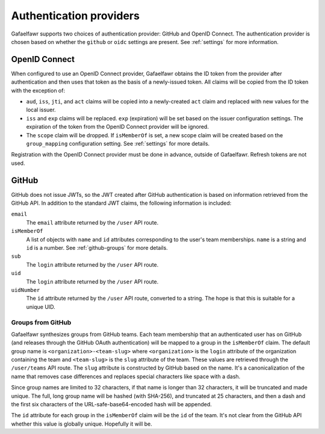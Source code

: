 ########################
Authentication providers
########################

Gafaelfawr supports two choices of authentication provider: GitHub and OpenID Connect.
The authentication provider is chosen based on whether the ``github`` or ``oidc`` settings are present.
See :ref:`settings` for more information.

OpenID Connect
==============

When configured to use an OpenID Connect provider, Gafaelfawr obtains the ID token from the provider after authentication and then uses that token as the basis of a newly-issued token.
All claims will be copied from the ID token with the exception of:

- ``aud``, ``iss``, ``jti``, and ``act`` claims will be copied into a newly-created ``act`` claim and replaced with new values for the local issuer.
- ``iss`` and ``exp`` claims will be replaced.
  ``exp`` (expiration) will be set based on the issuer configuration settings.
  The expiration of the token from the OpenID Connect provider will be ignored.
- The ``scope`` claim will be dropped.
  If ``isMemberOf`` is set, a new scope claim will be created based on the ``group_mapping`` configuration setting.
  See :ref:`settings` for more details.

Registration with the OpenID Connect provider must be done in advance, outside of Gafaelfawr.
Refresh tokens are not used.

GitHub
======

GitHub does not issue JWTs, so the JWT created after GitHub authentication is based on information retrieved from the GitHub API.
In addition to the standard JWT claims, the following information is included:

``email``
    The ``email`` attribute returned by the ``/user`` API route.
``isMemberOf``
    A list of objects with ``name`` and ``id`` attributes corresponding to the user's team memberships.
    ``name`` is a string and ``id`` is a number.
    See :ref:`github-groups` for more details.
``sub``
    The ``login`` attribute returned by the ``/user`` API route.
``uid``
    The ``login`` attribute returned by the ``/user`` API route.
``uidNumber``
    The ``id`` attribute returned by the ``/user`` API route, converted to a string.
    The hope is that this is suitable for a unique UID.

.. _github-groups:

Groups from GitHub
------------------

Gafaelfawr synthesizes groups from GitHub teams.
Each team membership that an authenticated user has on GitHub (and releases through the GitHub OAuth authentication) will be mapped to a group in the ``isMemberOf`` claim.
The default group name is ``<organization>-<team-slug>`` where ``<organization>`` is the ``login`` attribute of the organization containing the team and ``<team-slug>`` is the ``slug`` attribute of the team.
These values are retrieved through the ``/user/teams`` API route.
The ``slug`` attribute is constructed by GitHub based on the name.
It's a canonicalization of the name that removes case differences and replaces special characters like space with a dash.

Since group names are limited to 32 characters, if that name is longer than 32 characters, it will be truncated and made unique.
The full, long group name will be hashed (with SHA-256), and truncated at 25 characters, and then a dash and the first six characters of the URL-safe-base64-encoded hash will be appended.

The ``id`` attribute for each group in the ``isMemberOf`` claim will be the ``id`` of the team.
It's not clear from the GitHub API whether this value is globally unique.
Hopefully it will be.
